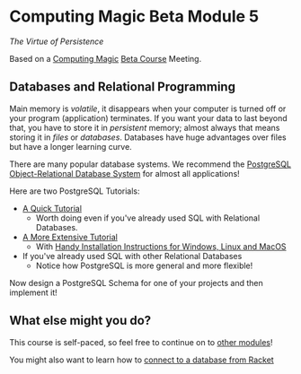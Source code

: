 * Computing Magic Beta Module 5

/The Virtue of Persistence/

Based on a [[https://github.com/GregDavidson/computing-magic#readme][Computing Magic]] [[file:mars-beta-notes.org][Beta Course]] Meeting.

** Databases and Relational Programming

Main memory is /volatile/, it disappears when your computer is turned off or
your program (application) terminates. If you want your data to last beyond
that, you have to store it in /persistent/ memory; almost always that means
storing it in /files/ or /databases/. Databases have huge advantages over files
but have a longer learning curve.

There are many popular database systems. We recommend the [[https://www.postgresql.org/][PostgreSQL
Object-Relational Database System]] for almost all applications!

Here are two PostgreSQL Tutorials:
- [[https://www.postgresql.org/docs/current/tutorial.html][A Quick Tutorial]]
      - Worth doing even if you've already used SQL with Relational Databases.
- [[https://www.postgresqltutorial.com/][A More Extensive Tutorial]]
      - With [[https://www.postgresqltutorial.com/postgresql-getting-started/][Handy Installation Instructions for Windows, Linux and MacOS]]
- If you've already used SQL with other Relational Databases
      - Notice how PostgreSQL is more general and more flexible!

Now design a PostgreSQL Schema for one of your projects and then implement it!

** What else might you do?

This course is self-paced, so feel free to continue on to [[file:../README.org][other modules]]!

You might also want to learn how to [[https://docs.racket-lang.org/db/using-db.html][connect to a database from Racket]]
